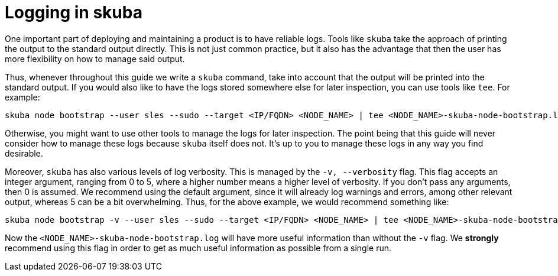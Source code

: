 [#tee-logging]
= Logging in skuba

One important part of deploying and maintaining a product is to have reliable
logs. Tools like `skuba` take the approach of printing the output to the
standard output directly. This is not just common practice, but it also has the
advantage that then the user has more flexibility on how to manage said output.

Thus, whenever throughout this guide we write a `skuba` command, take into
account that the output will be printed into the standard output. If you would
also like to have the logs stored somewhere else for later inspection, you can
use tools like `tee`. For example:

[source,bash]
----
skuba node bootstrap --user sles --sudo --target <IP/FQDN> <NODE_NAME> | tee <NODE_NAME>-skuba-node-bootstrap.log
----

Otherwise, you might want to use other tools to manage the logs for later
inspection. The point being that this guide will never consider how to manage
these logs because `skuba` itself does not. It's up to you to manage these logs
in any way you find desirable.

Moreover, `skuba` has also various levels of log verbosity. This is managed by
the `-v, --verbosity` flag. This flag accepts an integer argument, ranging from
0 to 5, where a higher number means a higher level of verbosity. If you don't
pass any arguments, then 0 is assumed. We recommend using the default argument,
since it will already log warnings and errors, among other relevant output,
whereas 5 can be a bit overwhelming. Thus, for the above example, we would
recommend something like:

[source,bash]
----
skuba node bootstrap -v --user sles --sudo --target <IP/FQDN> <NODE_NAME> | tee <NODE_NAME>-skuba-node-bootstrap.log
----

Now the `<NODE_NAME>-skuba-node-bootstrap.log` will have more useful information
than without the `-v` flag. We *strongly* recommend using this flag in order to
get as much useful information as possible from a single run.
